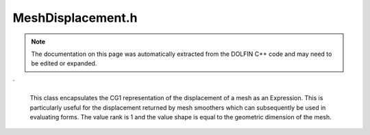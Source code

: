 
.. Documentation for the header file dolfin/ale/MeshDisplacement.h

.. _programmers_reference_cpp_ale_meshdisplacement:

MeshDisplacement.h
==================

.. note::
    
    The documentation on this page was automatically extracted from the
    DOLFIN C++ code and may need to be edited or expanded.
    

.. cpp:class:: MeshDisplacement

    *Parent class(es)*
    
        * :cpp:class:`Expression`
        
    This class encapsulates the CG1 representation of the
    displacement of a mesh as an Expression. This is particularly
    useful for the displacement returned by mesh smoothers which can
    subsequently be used in evaluating forms. The value rank is 1
    and the value shape is equal to the geometric dimension of the
    mesh.


    .. cpp:function:: explicit MeshDisplacement(std::shared_ptr<const Mesh> mesh)
    
        Create MeshDisplacement of given mesh
        
        *Arguments*
            mesh (:cpp:class:`Mesh`)
                Mesh to be displacement defined on.


    .. cpp:function:: MeshDisplacement(const MeshDisplacement& mesh_displacement)
    
        Copy constructor
        
        *Arguments*
            mesh_displacement (:cpp:class:`MeshDisplacement`)
                Object to be copied.


    .. cpp:function:: Function& operator[] (const std::size_t i)
    
        Extract subfunction
        In python available as MeshDisplacement.sub(i)
        
        *Arguments*
            i (std::size_t)
                Index of subfunction.


    .. cpp:function:: const Function& operator[] (const std::size_t i) const
    
        Extract subfunction. Const version
        
        *Arguments*
            i (std::size_t)
                Index of subfunction.


    .. cpp:function:: void eval(Array<double>& values, const Array<double>& x, const ufc::cell& cell) const
    
        Evaluate at given point in given cell.
        
        *Arguments*
            values (:cpp:class:`Array` <double>)
                The values at the point.
            x (:cpp:class:`Array` <double>)
                The coordinates of the point.
            cell (ufc::cell)
                The cell which contains the given point.


    .. cpp:function:: void compute_vertex_values(std::vector<double>& vertex_values, const Mesh& mesh) const
    
        Compute values at all mesh vertices.
        
        *Arguments*
            vertex_values (:cpp:class:`Array` <double>)
                The values at all vertices.
            mesh (:cpp:class:`Mesh`)
                The mesh.


